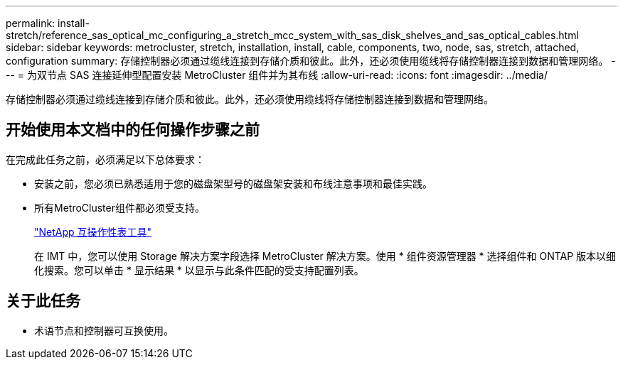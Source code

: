 ---
permalink: install-stretch/reference_sas_optical_mc_configuring_a_stretch_mcc_system_with_sas_disk_shelves_and_sas_optical_cables.html 
sidebar: sidebar 
keywords: metrocluster, stretch, installation, install, cable, components, two, node, sas, stretch, attached, configuration 
summary: 存储控制器必须通过缆线连接到存储介质和彼此。此外，还必须使用缆线将存储控制器连接到数据和管理网络。 
---
= 为双节点 SAS 连接延伸型配置安装 MetroCluster 组件并为其布线
:allow-uri-read: 
:icons: font
:imagesdir: ../media/


[role="lead"]
存储控制器必须通过缆线连接到存储介质和彼此。此外，还必须使用缆线将存储控制器连接到数据和管理网络。



== 开始使用本文档中的任何操作步骤之前

在完成此任务之前，必须满足以下总体要求：

* 安装之前，您必须已熟悉适用于您的磁盘架型号的磁盘架安装和布线注意事项和最佳实践。
* 所有MetroCluster组件都必须受支持。
+
https://mysupport.netapp.com/matrix["NetApp 互操作性表工具"]

+
在 IMT 中，您可以使用 Storage 解决方案字段选择 MetroCluster 解决方案。使用 * 组件资源管理器 * 选择组件和 ONTAP 版本以细化搜索。您可以单击 * 显示结果 * 以显示与此条件匹配的受支持配置列表。





== 关于此任务

* 术语节点和控制器可互换使用。

